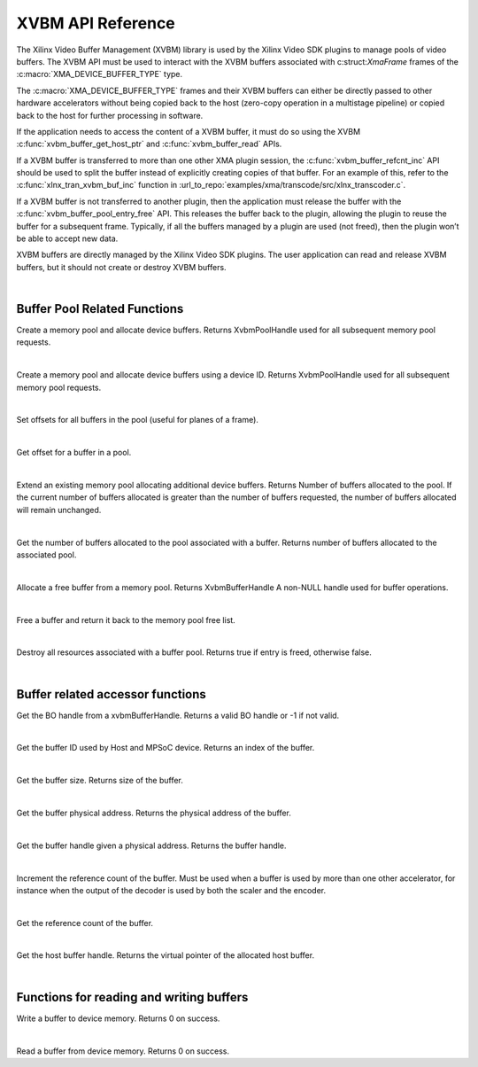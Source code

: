 
.. _xvbm_reference:

*************************************
XVBM API Reference
*************************************

The Xilinx Video Buffer Management (XVBM) library is used by the Xilinx Video SDK plugins to manage pools of video buffers. The XVBM API must be used to interact with the XVBM buffers associated with c:struct:`XmaFrame` frames of the :c:macro:`XMA_DEVICE_BUFFER_TYPE` type.

The :c:macro:`XMA_DEVICE_BUFFER_TYPE` frames and their XVBM buffers can either be directly passed to other hardware accelerators without being copied back to the host (zero-copy operation in a multistage pipeline) or copied back to the host for further processing in software.

If the application needs to access the content of a XVBM buffer, it must do so using the XVBM :c:func:`xvbm_buffer_get_host_ptr` and :c:func:`xvbm_buffer_read` APIs.

If a XVBM buffer is transferred to more than one other XMA plugin session, the :c:func:`xvbm_buffer_refcnt_inc` API should be used to split the buffer instead of explicitly creating copies of that buffer. For an example of this, refer to the :c:func:`xlnx_tran_xvbm_buf_inc` function in :url_to_repo:`examples/xma/transcode/src/xlnx_transcoder.c`.

If a XVBM buffer is not transferred to another plugin, then the application must release the buffer with the :c:func:`xvbm_buffer_pool_entry_free` API. This releases the buffer back to the plugin, allowing the plugin to reuse the buffer for a subsequent frame. Typically, if all the buffers managed by a plugin are used (not freed), then the plugin won’t be able to accept new data.

XVBM buffers are directly managed by the Xilinx Video SDK plugins. The user application can read and release XVBM buffers, but it should not create or destroy XVBM buffers. 

|

Buffer Pool Related Functions
=============================

.. c:function:: XvbmPoolHandle xvbm_buffer_pool_create(xclDeviceHandle d_handle, int32_t num_buffers, size_t size, uint32_t flags)

Create a memory pool and allocate device buffers. Returns XvbmPoolHandle used for all subsequent memory pool requests.

|

.. c:function:: XvbmPoolHandle xvbm_buffer_pool_create_by_device_id(int32_t device_id, int32_t num_buffers, size_t size, uint32_t flags)

Create a memory pool and allocate device buffers using a device ID. Returns XvbmPoolHandle used for all subsequent memory pool requests.

|

.. c:function:: void xvbm_buffer_pool_offsets_set(XvbmPoolHandle p_handle, uint32_t offsets, uint32_t num_offsets)

Set offsets for all buffers in the pool (useful for planes of a frame). 

|

.. c:function:: uint32_t xvbm_buffer_pool_offset_get(XvbmBufferHandle b_handle, uint32_t offset_idx)

Get offset for a buffer in a pool.

|

.. c:function:: int32_t xvbm_buffer_pool_extend(XvbmBufferHandle b_handle, int32_t num_buffers)

Extend an existing memory pool allocating additional device buffers. Returns Number of buffers allocated to the pool. If the current number of buffers allocated is greater than the number of buffers requested, the number of buffers allocated will remain unchanged.

|

.. c:function:: int32_t xvbm_buffer_pool_num_buffers_get(XvbmBufferHandle b_handle)

Get the number of buffers allocated to the pool associated with a buffer. Returns number of buffers allocated to the associated pool.

|

.. c:function:: XvbmBufferHandle xvbm_buffer_pool_entry_alloc(XvbmPoolHandle p_handle)

Allocate a free buffer from a memory pool. Returns XvbmBufferHandle A non-NULL handle used for buffer operations. 

|

.. c:function:: bool xvbm_buffer_pool_entry_free(XvbmBufferHandle b_handle)

Free a buffer and return it back to the memory pool free list. 

|

.. c:function:: void xvbm_buffer_pool_destroy(XvbmPoolHandle p_handle)

Destroy all resources associated with a buffer pool. Returns true if entry is freed, otherwise false.

|

Buffer related accessor functions
=================================

.. c:function:: uint32_t xvbm_buffer_get_bo_handle(XvbmBufferHandle b_handle)

Get the BO handle from a xvbmBufferHandle. Returns a valid BO handle or -1 if not valid.

|

.. c:function:: uint32_t xvbm_buffer_get_id(XvbmBufferHandle b_handle)

Get the buffer ID used by Host and MPSoC device. Returns an index of the buffer. 

|

.. c:function:: size_t xvbm_buffer_get_size(XvbmBufferHandle b_handle)

Get the buffer size. Returns size of the buffer.

|

.. c:function:: uint64_t xvbm_buffer_get_paddr(XvbmBufferHandle b_handle)

Get the buffer physical address. Returns the physical address of the buffer.

|

.. c:function:: XvbmBufferHandle xvbm_buffer_get_handle(XvbmPoolHandle p_handle, uint64_t paddr)

Get the buffer handle given a physical address. Returns the buffer handle. 

|

.. c:function:: void xvbm_buffer_refcnt_inc(XvbmBufferHandle b_handle)

Increment the reference count of the buffer. Must be used when a buffer is used by more than one other accelerator, for instance when the output of the decoder is used by both the scaler and the encoder.

|

.. c:function:: uint32_t xvbm_buffer_get_refcnt(XvbmBufferHandle b_handle)

Get the reference count of the buffer.

|

.. c:function:: void xvbm_buffer_get_host_ptr(XvbmBufferHandle b_handle)

Get the host buffer handle. Returns the virtual pointer of the allocated host buffer.

|

Functions for reading and writing buffers
=========================================

.. c:function:: int32_t xvbm_buffer_write(XvbmBufferHandle b_handle, const void src, size_t size, size_t offset)

Write a buffer to device memory. Returns 0 on success. 

|

.. c:function:: int32_t xvbm_buffer_read(XvbmBufferHandle b_handle, void dst, size_t size, size_t offset)

Read a buffer from device memory. Returns 0 on success.

..
  ------------
  
  © Copyright 2020-2021 Xilinx, Inc.
  
  Licensed under the Apache License, Version 2.0 (the "License"); you may not use this file except in compliance with the License. You may obtain a copy of the License at
  
  http://www.apache.org/licenses/LICENSE-2.0
  
  Unless required by applicable law or agreed to in writing, software distributed under the License is distributed on an "AS IS" BASIS, WITHOUT WARRANTIES OR CONDITIONS OF ANY KIND, either express or implied. See the License for the specific language governing permissions and limitations under the License.